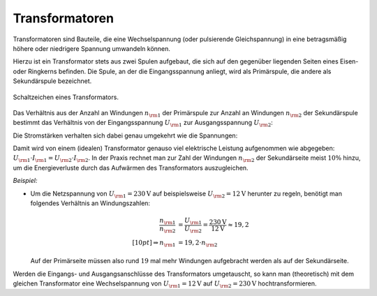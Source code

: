 .. index:: Transformator
.. _Transformator:
.. _Transformatoren:

Transformatoren
---------------

Transformatoren sind Bauteile, die eine Wechselspannung (oder pulsierende
Gleichspannung) in eine betragsmäßig höhere oder niedrigere Spannung umwandeln
können.

Hierzu ist ein Transformator stets aus zwei Spulen aufgebaut, die sich auf den
gegenüber liegenden Seiten eines Eisen- oder Ringkerns befinden. Die Spule, an
der die Eingangsspannung anliegt, wird als Primärspule, die andere als
Sekundärspule bezeichnet.

.. figure::
    ../pics/bauteile/schaltzeichen-transformator.png
    :name: fig-schaltzeichen-transformator
    :alt:  fig-schaltzeichen-transformator
    :align: center
    :width: 30%

    Schaltzeichen eines Transformators.

    .. only:: html

        :download:`SVG: Schaltzeichen Transformator
        <../pics/bauteile/schaltzeichen-transformator.svg>`

Das Verhältnis aus der Anzahl an Windungen :math:`n _{\rm{1}}` der Primärspule
zur Anzahl an Windungen :math:`n _{\rm{2}}` der Sekundärspule bestimmt das
Verhältnis von der Eingangsspannung :math:`U _{\rm{1}}`  zur Ausgangsspannung
:math:`U _{\rm{2}}`:

.. math::
    :label: eqn-transformator

    \frac{n _{\rm{1}}}{n _{\rm{2}}} = \frac{U _{\rm{1}}}{U _{\rm{2}}}


Die Stromstärken verhalten sich dabei genau umgekehrt wie die Spannungen:

.. math::
    :label: eqn-transformator-2

    \frac{I _{\rm{1}} }{ I _{\rm{2}}} = \frac{ U _{\rm{2}}}{U _{\rm{1}}}

Damit wird von einem (idealen) Transformator genauso viel elektrische Leistung
aufgenommen wie abgegeben: :math:`U _{\rm{1}} \cdot I _{\rm{1}} = U _{\rm{2}}
\cdot I _{\rm{2}}`. In der Praxis rechnet man zur Zahl der Windungen :math:`n
_{\rm{2}}` der Sekundärseite meist :math:`10\%`  hinzu, um die Energieverluste
durch das Aufwärmen des Transformators auszugleichen.

*Beispiel:*

* Um die Netzspannung von :math:`U _{\rm{1}} = \unit[230]{V}` auf beispielsweise
  :math:`U _{\rm{2}} = \unit[12]{V}` herunter zu regeln, benötigt man folgendes
  Verhältnis an Windungszahlen:

  .. math::

      \frac{n _{\rm{1}}}{n _{\rm{2}}} &= \frac{U _{\rm{1}}}{U _{\rm{2}}} =
      \frac{\unit[230]{V}}{\unit[12]{V}} \approx  19,2 \\[10pt]
      \Rightarrow n _{\rm{1}} &= 19,2 \cdot n _{\rm{2}}

  Auf der Primärseite müssen also rund :math:`19` mal mehr Windungen
  aufgebracht werden als auf der Sekundärseite.

Werden die Eingangs- und Ausgangsanschlüsse des Transformators umgetauscht,
so kann man (theoretisch) mit dem gleichen Transformator eine Wechselspannung
von :math:`U _{\rm{1}} = \unit[12]{V}` auf :math:`U _{\rm{2}} = \unit[230]{V}`
hochtransformieren.


